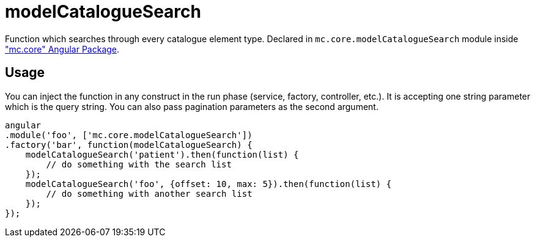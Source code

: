 = modelCatalogueSearch

Function which searches through every catalogue element type.
Declared in `mc.core.modelCatalogueSearch` module inside <<_mc_core, "mc.core" Angular Package>>.

== Usage

You can inject the function in any construct in the run phase (service, factory, controller, etc.). It is accepting
one string parameter which is the query string. You can also pass pagination parameters as the second argument.

[source,javascript]
----
angular
.module('foo', ['mc.core.modelCatalogueSearch'])
.factory('bar', function(modelCatalogueSearch) {
    modelCatalogueSearch('patient').then(function(list) {
        // do something with the search list
    });
    modelCatalogueSearch('foo', {offset: 10, max: 5}).then(function(list) {
        // do something with another search list
    });
});
----
